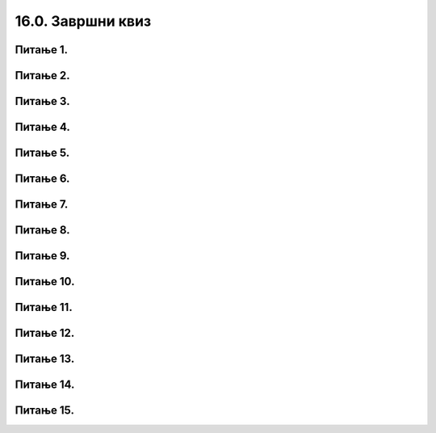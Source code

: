 16.0. Завршни квиз
==================

Питање 1.
~~~~~~~~~

.. mchoice:: duz_16
    :answer_a: Дуж ће бити постављена хоризонтално.
    :feedback_a: Нетачно    
    :answer_b: Дуж ће бити постављена вертикално/усправно.
    :feedback_b: Нетачно
    :answer_c: Дуж ће бити искошена.
    :feedback_c: Тачно    
    :correct: c
    
    У ком положају ће бити дуж исцртана наредном командом?

    .. code-block:: python

       pygame.draw.line(prozor, pg.Color("black"), (100, 200), (200, 300), 1)

    Изабери тачан одговор:

Питање 2.
~~~~~~~~~

.. mchoice:: krugkruznica_16
    :answer_a: Круг попуњен бојом
    :feedback_a: Нетачно    
    :answer_b: Кружница - линија
    :feedback_b:  Тачно  
    :answer_c: Елипса (која није круг) попуњена бојом
    :feedback_c: Нетачно    
    :answer_d: Елипса - линија (која није кружница)
    :feedback_d: Нетачно 
    :correct: b
    
    Шта се исцртава следећом наредбом?

    .. code-block:: python
  
      pygame.draw.circle(prozor, pygame.Color("blue"), (120, 80), 40, 1)

    Изабери тачан одговор:

Питање 3.
~~~~~~~~~

.. mchoice:: ntougao_16
   :answer_a: троугао
   :feedback_a: Нетачно
   :answer_b: четвороугао
   :feedback_b: Нетачно    
   :answer_c: петоугао
   :feedback_c: Нетачно    
   :answer_d: ништа од наведеног
   :feedback_d: Тачно
   :correct: d
    
   Шта се исцртава помоћу следећих наредби?

   .. code-block:: python
  
      temena = [(40, 80), (80, 80), (80, 40), (60, 20), (40, 40), (100, 40), (30, 40)]
      pygame.draw.polygon(prozor, pygame.Color("gray"), temena)
    
   Изабери тачан одговор:

Питање 4.
~~~~~~~~~

.. mchoice:: pravougaonik_centrirano_16
   :multiple_answers:
   :answer_a: pg.draw.rect(prozor, boja, (100, 100, 100, 50))
   :feedback_a: Нетачно    
   :answer_b: pg.draw.rect(prozor, boja, (45, 80, 150, 80))
   :feedback_b: Тачно
   :answer_c: pg.draw.rect(prozor, boja, (120, 120, 100, 50))
   :feedback_c: Нетачно    
   :answer_d: pg.draw.rect(prozor, boja, (280, 280, 100, 50))
   :feedback_d: Нетачно    
   :correct: b
    
   Коју наредбу можеш употребити како би нацртао правоугаоник ширине 150 и висине 80 коме је центар у тачки (120, 120)?


   Изабери тачан одговор:

Питање 5.
~~~~~~~~~

.. mchoice:: pomeranje_duzi_16
    :answer_a: pygame.draw.line(prozor, pygame.Color("black"), (x+100, y1+50), (x, y2))
    :feedback_a: Нетачно    
    :answer_b: pygame.draw.line(prozor, pygame.Color("black"), (x+100, y1+100), (x+50, y2+50))
    :feedback_b: Нетачно    
    :answer_c: pygame.draw.line(prozor, pygame.Color("black"), (x, y1+100), (x, y2+100))
    :feedback_c: Нетачно    
    :answer_d: pygame.draw.line(prozor, pygame.Color("black"), (x+150, y1+50), (x+150, y2+50))
    :feedback_d: Тачно
    :answer_e: pygame.draw.line(prozor, pygame.Color("black"), (x, y1), (x+100, y2+50))
    :feedback_e: Нетачно    
    :correct: d
    
    Једна усправна дуж је нацртана наредбом

    .. code-block:: python

        pygame.draw.line(prozor, pygame.Color("black"), (x, y1), (x, y2))

    Којом наредбом ћемо нацртати исту такву дуж, померену 150 пиксела удесно и 50 пиксела на доле?

    Изабери тачан одговор:

Питање 6.
~~~~~~~~~

.. mchoice:: for_stepenice_16
    :answer_a: усправна испрекидана линија
    :feedback_a: Нетачно    
    :answer_b: водоравна испрекидана линија
    :feedback_b: Tачно    
    :answer_c: степенаста линија
    :feedback_c: Нетачно
    :correct: b
    
    Шта се исцртава следећим кодом?

    .. code-block:: python

        x, y = 100, 100
        for i in range(10):
            pygame.draw.line(prozor, pygame.Color("black"), (x, y), (x+10, y), 1)
            x = x+20

    Изабери тачан одговор:

Питање 7.
~~~~~~~~~

.. mchoice:: krstici2_16
    :answer_a: усправна испрекидана линија
    :feedback_a: Нетачно    
    :answer_b: водоравна испрекидана линија
    :feedback_b: Нетaчно   
    :answer_c: степенаста линија
    :feedback_c: Нетачно
    :answer_d: дијагонално поређани крстићи
    :feedback_d: Tачно
    :correct: d
    
    Шта се исцртава следећим кодом?

    .. code-block:: python

        x, y = 100, 100
        for i in range(10):
            pg.draw.line(prozor, pg.Color("black"), (x, y), (x+10, y), 1)
            pg.draw.line(prozor, pg.Color("black"), (x+5, y-5), (x+5, y+10), 1)
            x, y = x+20, y+20 

    Изабери тачан одговор:

Питање 8.
~~~~~~~~~

.. mchoice:: kvadrat_poligon_zk
   :answer_a: Ако је c-a = d-b
   :feedback_a: Тачно
   :answer_b: Дата наредба увек исцртава квадрат
   :feedback_b: Нетачно    
   :answer_c: Ако је a=b и c=d
   :feedback_c: Нетачно    
   :answer_d: Дата наредба ни под којим условима не исцртава квадрат
   :feedback_d: Нетачно    
   :correct: a
    
   Под којим условима би следећа наредба исцртала квадрат?

   .. code-block:: python
  
      pygame.draw.polygon(prozor, pygame.Color("gray"), [(a, b), (a, d), (c, d), (c, b)])

   Изабери тачан одговор:

Питање 9.
~~~~~~~~~

.. mchoice:: elipse_simetrija_zk 
   :answer_a: pg.draw.ellipse(prozor, pg.Color("gray"), (200, 100, 50, 80) )
   :feedback_a: Тачно
   :answer_b:  pg.draw.ellipse(prozor, pg.Color("gray"), (250, 100, 50, 80) )
   :feedback_b: Нетачно    
   :answer_c: pg.draw.ellipse(prozor, pg.Color("gray"), (50, 200, 50, 80) )
   :feedback_c: Нетачно  
   :answer_d: pg.draw.ellipse(prozor, pg.Color("gray"), (100, 180, 50, 80) )
   :feedback_d: Нетачно    
   :correct: a
    
   Дата линија програма исцртава једну елипсу. Ако је прозор је ширине 300 пиксела и висине 300 пиксела, која од понуђених функција ће исцртати елипсу симетричну већ нацртаној у односу на вертикалну осу симетрије прозора?

   .. code-block:: python
  
      pg.draw.ellipse(prozor, pg.Color("gray"), (50, 100, 50, 80) )

   Изабери тачан одговор:

Питање 10.
~~~~~~~~~~

.. mchoice:: blit_zk
   :answer_a: prozor.blit
   :feedback_a: Тачно
   :answer_b: pg.draw.image
   :feedback_b: Нетачно    
   :answer_c: pg.image
   :feedback_c: Нетачно
   :answer_d: prozor.image
   :feedback_d: Нетачно    
   :correct: a
    
   Коју функцију користимо да бисмо приказали слику на Пајгејм прозору?

   Изабери тачан одговор:

   Провери своје знање тако што ћеш одгорити на следећа питања. 

Питање 11.
~~~~~~~~~~

.. mchoice:: cokolada
    :answer_a: temena = [(x, y+2*h), (x+3*w, y+2*h), (x+3*w, y+5*h), (x+4*w, y+5*h)]
    :feedback_a: Нетачно    
    :answer_b: temena = [(x+2*w, y), (x+2*w, y+2*h), (x+4*w, y+2*h), (x+4*w, y+4*h)]
    :feedback_b: Нетачно    
    :answer_c: temena = [(x+2*w, y), (x+2*w, y+3*h), (x+5*w, y+3*h), (x+5*w, y+4*h)]
    :feedback_c: Тачно
    :answer_d: temena = [(x+3*w, y+h), (x+3*w, y+4*h), (x+6*w, y+4*h), (x+6*w, y+5*h)]
    :feedback_d: Нетачно    
    :correct: c
    
    
    Нека је на следећој слици горње лево теме чоколаде у тачки (x, y) и нека су коцкице чоколаде ширине *w* и висине *h*.

    .. image:: ../../_images/pg_rel_koord_cokolada.png

    Допунити прву наредбу следећег кода, тако да се тим кодом црта жута линија по којој је чоколада сломљена.

      .. code-block:: python

        temena = __________
        pg.draw.line(prozor, pg.Color("yellow"), temena[0], temena[1])
        pg.draw.line(prozor, pg.Color("yellow"), temena[1], temena[2])
        pg.draw.line(prozor, pg.Color("yellow"), temena[2], temena[3])


    Изабери тачан одговор:
 
Питање 12.
~~~~~~~~~~

.. mchoice:: slovo_e
    :answer_a: "M"
    :feedback_a: Нетачно    
    :answer_b: "E"
    :feedback_b: Тачно
    :answer_c: "W"
    :feedback_c: Нетачно    
    :answer_d: "Ш"
    :feedback_d: Нетачно    
    :correct: b
    
    Извршавањем следећег кода црта се облик једног слова. Којег?

    .. code-block:: python

        pygame.draw.line(prozor, pygame.Color("black"), (x, y), (x, y+40))
        pygame.draw.line(prozor, pygame.Color("black"), (x, y), (x+20, y))
        pygame.draw.line(prozor, pygame.Color("black"), (x, y+20), (x+20, y+20))
        pygame.draw.line(prozor, pygame.Color("black"), (x, y+40), (x+20, y+40))


    Изабери тачан одговор:


Питање 13.
~~~~~~~~~~


.. mchoice:: iks_oks_crvena
    :answer_a: (x+d, y+d), (x+2*d, y+d)
    :feedback_a: Нетачно    
    :answer_b: (x, y+d), (x+3*d, y+d)
    :feedback_b: Нетачно    
    :answer_c: (x+d, y+d), (x+d, y+3*d)
    :feedback_c: Нетачно    
    :answer_d: (x+d, y+3*d), (x+d, y)
    :feedback_d: Тачно
    :correct: d
    
    Нека је на следећој слици горње лево теме решетке у тачки (x, y), а страница малих квадрата нека је дужине *d*.

    .. image:: ../../_images/pg_rel_koord_iksoks_crvena.png

    Које су координате крајева црвене дужи?

    Изабери тачан одговор:

Питање 14.
~~~~~~~~~~       

.. fillintheblank:: slova_LTVX
   
    Следеће наредбе цртају парове линија у облику слова "L", "T", "V", "X", али не тим редом.

    Упиши слова у редоследу којим их цртају ове наредбе

    .. code-block:: python

        # прво слово
        pygame.draw.line(prozor, pygame.Color("black"), (x, y), (x+50, y+100))
        pygame.draw.line(prozor, pygame.Color("black"), (x+50, y), (x, y+100))
        x += 100
      
        # друго слово
        pygame.draw.line(prozor, pygame.Color("black"), (x, y), (x+25, y+100))
        pygame.draw.line(prozor, pygame.Color("black"), (x+50, y), (x+25, y+100))
        x += 100
      
        # треће слово
        pygame.draw.line(prozor, pygame.Color("black"), (x, y), (x, y+100))
        pygame.draw.line(prozor, pygame.Color("black"), (x, y+100), (x+50, y+100))
        x += 100
  
        # четврто слово
        pygame.draw.line(prozor, pygame.Color("black"), (x, y), (x+50, y))
        pygame.draw.line(prozor, pygame.Color("black"), (x+25, y), (x+25, y+100))     
    
    Одговор: |blank|

   - :^\s*XVLT\s*$: Тачно
     :x: Одговор није тачан.
 

Питање 15.
~~~~~~~~~~

.. mchoice:: slovo_k
    :answer_a: "F"
    :feedback_a: Тачно
    :answer_b: "E"
    :feedback_b: Нетачно
    :answer_c: "W"
    :feedback_c: Нетачно
    :answer_d: "Ш"
    :feedback_d: Нетачно
    :correct: a
    
    Извршавањем следећег кода црта се облик једног слова. Којег?

    .. code-block:: python

      pygame.draw.line(prozor, pygame.Color("black"), (x, y), (x, y+4*a))
      pygame.draw.line(prozor, pygame.Color("black"), (x, y), (x+2*a, y))
      pygame.draw.line(prozor, pygame.Color("black"), (x, y+2*a), (x+2*a, y+2*a))


    Изабери тачан одговор: